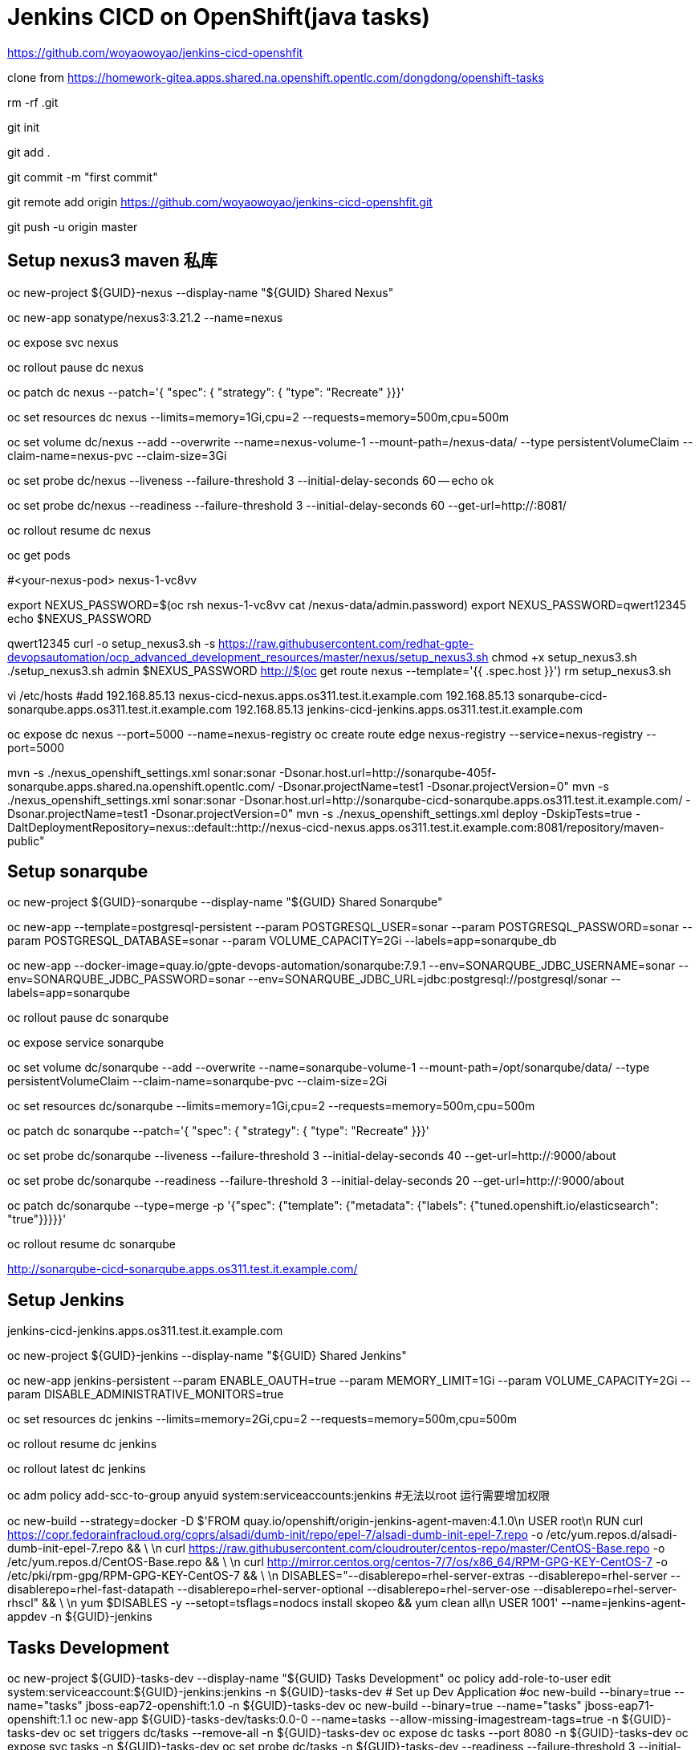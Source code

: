 = Jenkins CICD on OpenShift(java tasks)

https://github.com/woyaowoyao/jenkins-cicd-openshfit

clone from https://homework-gitea.apps.shared.na.openshift.opentlc.com/dongdong/openshift-tasks 

rm -rf .git

git init

git add .

git commit -m "first commit"

git remote add origin https://github.com/woyaowoyao/jenkins-cicd-openshfit.git

git push -u origin master
                
== Setup nexus3 maven 私库

oc new-project ${GUID}-nexus --display-name "${GUID} Shared Nexus"

oc new-app sonatype/nexus3:3.21.2 --name=nexus

oc expose svc nexus

oc rollout pause dc nexus

oc patch dc nexus --patch='{ "spec": { "strategy": { "type": "Recreate" }}}'

oc set resources dc nexus --limits=memory=1Gi,cpu=2 --requests=memory=500m,cpu=500m

oc set volume dc/nexus --add --overwrite --name=nexus-volume-1 --mount-path=/nexus-data/ --type persistentVolumeClaim --claim-name=nexus-pvc --claim-size=3Gi

oc set probe dc/nexus --liveness --failure-threshold 3 --initial-delay-seconds 60 -- echo ok

oc set probe dc/nexus --readiness --failure-threshold 3 --initial-delay-seconds 60 --get-url=http://:8081/

oc rollout resume dc nexus

oc get pods

#<your-nexus-pod> nexus-1-vc8vv

export NEXUS_PASSWORD=$(oc rsh nexus-1-vc8vv cat /nexus-data/admin.password)
 export NEXUS_PASSWORD=qwert12345
echo $NEXUS_PASSWORD

qwert12345
curl -o setup_nexus3.sh -s https://raw.githubusercontent.com/redhat-gpte-devopsautomation/ocp_advanced_development_resources/master/nexus/setup_nexus3.sh
chmod +x setup_nexus3.sh
./setup_nexus3.sh admin $NEXUS_PASSWORD http://$(oc get route nexus --template='{{ .spec.host }}')
rm setup_nexus3.sh

vi /etc/hosts
#add
192.168.85.13  nexus-cicd-nexus.apps.os311.test.it.example.com
192.168.85.13  sonarqube-cicd-sonarqube.apps.os311.test.it.example.com
192.168.85.13  jenkins-cicd-jenkins.apps.os311.test.it.example.com


oc expose dc nexus --port=5000 --name=nexus-registry
oc create route edge nexus-registry --service=nexus-registry --port=5000

mvn -s ./nexus_openshift_settings.xml sonar:sonar -Dsonar.host.url=http://sonarqube-405f-sonarqube.apps.shared.na.openshift.opentlc.com/ -Dsonar.projectName=test1 -Dsonar.projectVersion=0"
mvn -s ./nexus_openshift_settings.xml sonar:sonar -Dsonar.host.url=http://sonarqube-cicd-sonarqube.apps.os311.test.it.example.com/ -Dsonar.projectName=test1 -Dsonar.projectVersion=0"
mvn -s ./nexus_openshift_settings.xml deploy -DskipTests=true -DaltDeploymentRepository=nexus::default::http://nexus-cicd-nexus.apps.os311.test.it.example.com:8081/repository/maven-public" 

== Setup sonarqube


oc new-project ${GUID}-sonarqube --display-name "${GUID} Shared Sonarqube"

oc new-app --template=postgresql-persistent --param POSTGRESQL_USER=sonar --param POSTGRESQL_PASSWORD=sonar --param POSTGRESQL_DATABASE=sonar --param VOLUME_CAPACITY=2Gi --labels=app=sonarqube_db

oc new-app --docker-image=quay.io/gpte-devops-automation/sonarqube:7.9.1 --env=SONARQUBE_JDBC_USERNAME=sonar --env=SONARQUBE_JDBC_PASSWORD=sonar --env=SONARQUBE_JDBC_URL=jdbc:postgresql://postgresql/sonar --labels=app=sonarqube

oc rollout pause dc sonarqube

oc expose service sonarqube

oc set volume dc/sonarqube --add --overwrite --name=sonarqube-volume-1 --mount-path=/opt/sonarqube/data/ --type persistentVolumeClaim --claim-name=sonarqube-pvc --claim-size=2Gi

oc set resources dc/sonarqube --limits=memory=1Gi,cpu=2 --requests=memory=500m,cpu=500m

oc patch dc sonarqube --patch='{ "spec": { "strategy": { "type": "Recreate" }}}'

oc set probe dc/sonarqube --liveness --failure-threshold 3 --initial-delay-seconds 40 --get-url=http://:9000/about

oc set probe dc/sonarqube --readiness --failure-threshold 3 --initial-delay-seconds 20 --get-url=http://:9000/about

oc patch dc/sonarqube --type=merge -p '{"spec": {"template": {"metadata": {"labels": {"tuned.openshift.io/elasticsearch": "true"}}}}}'

oc rollout resume dc sonarqube

http://sonarqube-cicd-sonarqube.apps.os311.test.it.example.com/


== Setup Jenkins

jenkins-cicd-jenkins.apps.os311.test.it.example.com

oc new-project ${GUID}-jenkins --display-name "${GUID} Shared Jenkins"

oc new-app jenkins-persistent --param ENABLE_OAUTH=true --param MEMORY_LIMIT=1Gi --param VOLUME_CAPACITY=2Gi --param DISABLE_ADMINISTRATIVE_MONITORS=true
	
oc set resources dc jenkins --limits=memory=2Gi,cpu=2 --requests=memory=500m,cpu=500m

oc rollout resume dc jenkins

oc rollout latest dc jenkins

oc adm policy add-scc-to-group anyuid system:serviceaccounts:jenkins #无法以root 运行需要增加权限

oc new-build --strategy=docker -D $'FROM quay.io/openshift/origin-jenkins-agent-maven:4.1.0\n
   USER root\n
   RUN curl https://copr.fedorainfracloud.org/coprs/alsadi/dumb-init/repo/epel-7/alsadi-dumb-init-epel-7.repo -o /etc/yum.repos.d/alsadi-dumb-init-epel-7.repo && \ \n
   curl https://raw.githubusercontent.com/cloudrouter/centos-repo/master/CentOS-Base.repo -o /etc/yum.repos.d/CentOS-Base.repo && \ \n
   curl http://mirror.centos.org/centos-7/7/os/x86_64/RPM-GPG-KEY-CentOS-7 -o /etc/pki/rpm-gpg/RPM-GPG-KEY-CentOS-7 && \ \n
   DISABLES="--disablerepo=rhel-server-extras --disablerepo=rhel-server --disablerepo=rhel-fast-datapath --disablerepo=rhel-server-optional --disablerepo=rhel-server-ose --disablerepo=rhel-server-rhscl" && \ \n
   yum $DISABLES -y --setopt=tsflags=nodocs install skopeo && yum clean all\n
   USER 1001' --name=jenkins-agent-appdev -n ${GUID}-jenkins


== Tasks Development

oc new-project ${GUID}-tasks-dev --display-name "${GUID} Tasks Development"
oc policy add-role-to-user edit system:serviceaccount:${GUID}-jenkins:jenkins -n ${GUID}-tasks-dev
	# Set up Dev Application
#oc new-build --binary=true --name="tasks" jboss-eap72-openshift:1.0 -n ${GUID}-tasks-dev
oc new-build --binary=true --name="tasks" jboss-eap71-openshift:1.1
oc new-app ${GUID}-tasks-dev/tasks:0.0-0 --name=tasks --allow-missing-imagestream-tags=true -n ${GUID}-tasks-dev
oc set triggers dc/tasks --remove-all -n ${GUID}-tasks-dev
oc expose dc tasks --port 8080 -n ${GUID}-tasks-dev
oc expose svc tasks -n ${GUID}-tasks-dev
oc set probe dc/tasks -n ${GUID}-tasks-dev --readiness --failure-threshold 3 --initial-delay-seconds 60 --get-url=http://:8080/
oc create configmap tasks-config --from-literal="application-users.properties=Placeholder" --from-literal="application-roles.properties=Placeholder" -n ${GUID}-tasks-dev
oc set volume dc/tasks --add --name=jboss-config --mount-path=/opt/eap/standalone/configuration/application-users.properties --sub-path=application-users.properties --configmap-name=tasks-config -n ${GUID}-tasks-dev
oc set volume dc/tasks --add --name=jboss-config1 --mount-path=/opt/eap/standalone/configuration/application-roles.properties --sub-path=application-roles.properties --configmap-name=tasks-config -n ${GUID}-tasks-dev


oc new-project ${GUID}-tasks-prod --display-name "${GUID} Tasks Prod"


oc policy add-role-to-group system:image-puller system:serviceaccounts:${GUID}-tasks-prod -n ${GUID}-tasks-dev
oc policy add-role-to-user edit system:serviceaccount:${GUID}-jenkins:jenkins -n ${GUID}-tasks-prod

l.	# Create Blue Application
oc new-app ${GUID}-tasks-dev/tasks:0.0 --name=tasks-blue --allow-missing-imagestream-tags=true -n ${GUID}-tasks-prod
oc set triggers dc/tasks-blue --remove-all -n ${GUID}-tasks-prod
oc expose dc tasks-blue --port 8080 -n ${GUID}-tasks-prod
oc set probe dc tasks-blue -n ${GUID}-tasks-prod --readiness --failure-threshold 3 --initial-delay-seconds 60 --get-url=http://:8080/
oc create configmap tasks-blue-config --from-literal="application-users.properties=Placeholder" --from-literal="application-roles.properties=Placeholder" -n ${GUID}-tasks-prod
oc set volume dc/tasks-blue --add --name=jboss-config --mount-path=/opt/eap/standalone/configuration/application-users.properties --sub-path=application-users.properties --configmap-name=tasks-blue-config -n ${GUID}-tasks-prod
oc set volume dc/tasks-blue --add --name=jboss-config1 --mount-path=/opt/eap/standalone/configuration/application-roles.properties --sub-path=application-roles.properties --configmap-name=tasks-blue-config -n ${GUID}-tasks-prod

# Create Green Application
oc new-app ${GUID}-tasks-dev/tasks:0.0 --name=tasks-green --allow-missing-imagestream-tags=true -n ${GUID}-tasks-prod
oc set triggers dc/tasks-green --remove-all -n ${GUID}-tasks-prod
oc expose dc tasks-green --port 8080 -n ${GUID}-tasks-prod
oc set probe dc tasks-green -n ${GUID}-tasks-prod --readiness --failure-threshold 3 --initial-delay-seconds 60 --get-url=http://:8080/
oc create configmap tasks-green-config --from-literal="application-users.properties=Placeholder" --from-literal="application-roles.properties=Placeholder" -n ${GUID}-tasks-prod
oc set volume dc/tasks-green --add --name=jboss-config --mount-path=/opt/eap/standalone/configuration/application-users.properties --sub-path=application-users.properties --configmap-name=tasks-green-config -n ${GUID}-tasks-prod
oc set volume dc/tasks-green --add --name=jboss-config1 --mount-path=/opt/eap/standalone/configuration/application-roles.properties --sub-path=application-roles.properties --configmap-name=tasks-green-config -n ${GUID}-tasks-prod

# Expose Blue service as route to make blue application active
oc expose svc/tasks-blue --name tasks -n ${GUID}-tasks-prod

docker://docker-registry.default.svc.cluster.local:5000/${devProject}/tasks:${devTag} docker://docker-registry.default.svc.cluster.local:5000/tasks:${devTag}"

== java code description: OpenShift Tasks. What is it?

The `tasks-rs` quickstart demonstrates how to implement a JAX-RS service that uses JPA 2.0 persistence deployed to Red Hat JBoss Enterprise Application Platform.

The application manages User and Task JPA entities. A user represents an authenticated principal and is associated with zero or more Tasks. Service methods validate that there is an authenticated principal and the first time a principal is seen, a JPA User entity is created to correspond to the principal. JAX-RS annotated methods are provided for associating Tasks with this User and for listing and removing Tasks.

_Note_: This quickstart uses the H2 database included with Red Hat JBoss Enterprise Application Platform 6. It is a lightweight, relational example datasource that is used for examples only. It is not robust or scalable, is not supported, and should NOT be used in a production environment!_

_Note_: This quickstart uses a `*-ds.xml` datasource configuration file for convenience and ease of database configuration. These files are deprecated in JBoss EAP 6.4 and should not be used in a production environment. Instead, you should configure the datasource using the Management CLI or Management Console. Datasource configuration is documented in the [Administration and Configuration Guide](https://access.redhat.com/documentation/en-US/JBoss_Enterprise_Application_Platform/) for Red Hat JBoss Enterprise Application Platform._

== Users and Passwords

Users and passwords are defined in `configuration\application-users.properties` and `application-roles.properties`. Users can be created using the JBoss `add-users.sh` shell script in a JBoss EAP installation.

Currently the following users are defined:

[options=header]
|===
|User|Password
|tasks|redhat1
|redhat|redhat1
|gpte|redhat1
|===

== REST Endpoints on OpenShift

* Create a task with name {task_name}
+
[source,bash]
----
curl -u tasks:redhat1 -H 'Content-Length: 0' -X POST http://{tasks_route}/ws/tasks/{task_name}
----
+
* Get a task by id
+
[source,bash]
----
curl -u 'tasks:redhat1' -H "Accept: application/json" -X GET http://{tasks_route}/ws/tasks/{tasks_id}
----
+
* Get all tasks for user
+
[source,bash]
----
curl -u 'tasks:redhat1' -H "Accept: application/json" -X GET http://{tasks_route}/ws/tasks
----
+
* Delete a task by id
+
[source,bash]
----
curl -i -u 'tasks:redhat1' -X DELETE http://{tasks_route}/ws/tasks/{tasks_id}
----
+
* Generate CPU load. Last parameter is duration of load in seconds
+
[source,bash]
----
# 5 seconds
curl -X GET http://{tasks_route}/ws/demo/load/5
----
